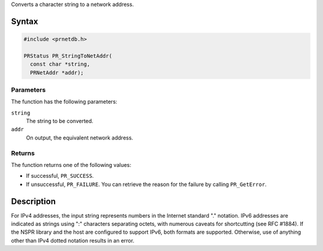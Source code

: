 Converts a character string to a network address.

.. _Syntax:

Syntax
------

.. code:: eval

   #include <prnetdb.h>

   PRStatus PR_StringToNetAddr(
     const char *string,
     PRNetAddr *addr);

.. _Parameters:

Parameters
~~~~~~~~~~

The function has the following parameters:

``string``
   The string to be converted.
``addr``
   On output, the equivalent network address.

.. _Returns:

Returns
~~~~~~~

The function returns one of the following values:

-  If successful, ``PR_SUCCESS``.
-  If unsuccessful, ``PR_FAILURE``. You can retrieve the reason for the
   failure by calling ``PR_GetError``.

.. _Description:

Description
-----------

For IPv4 addresses, the input string represents numbers in the Internet
standard "." notation. IPv6 addresses are indicated as strings using ":"
characters separating octets, with numerous caveats for shortcutting
(see RFC #1884). If the NSPR library and the host are configured to
support IPv6, both formats are supported. Otherwise, use of anything
other than IPv4 dotted notation results in an error.
